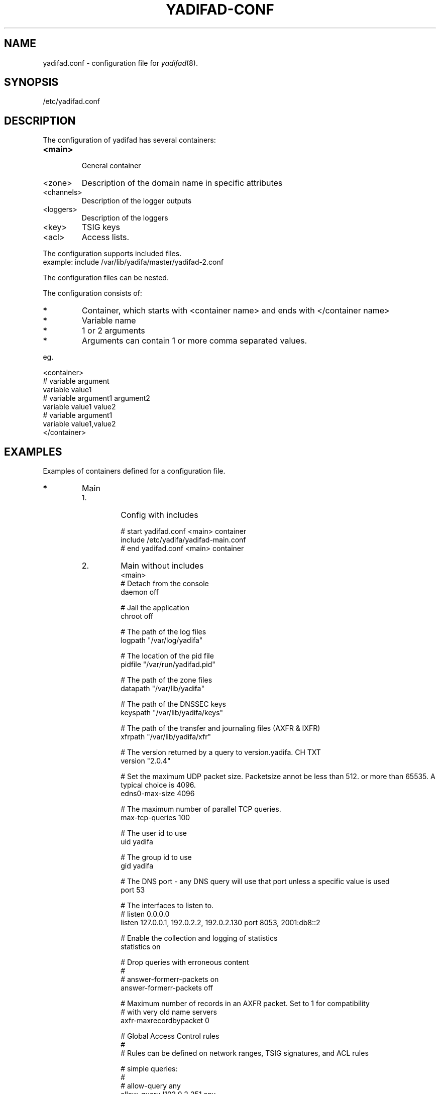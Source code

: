 '\" t
.\" Manual page created with latex2man on Wed Jul  9 14:15:09 CEST 2014
.\" NOTE: This file is generated, DO NOT EDIT.
.de Vb
.ft CW
.nf
..
.de Ve
.ft R

.fi
..
.TH "YADIFAD\-CONF" "5" "2014\-12\-08" "YADIFA " "YADIFA "
.SH NAME

yadifad.conf \- configuration file for \fIyadifad\fP(8)\&.
.PP
.SH SYNOPSIS

.PP
/etc/yadifad.conf 
.PP
.SH DESCRIPTION

.PP
The configuration of yadifad
has several containers: 
.TP
\fB<main>\fP
 General container 
.TP
<zone> 
Description of the domain name in specific attributes 
.TP
<channels> 
Description of the logger outputs 
.TP
<loggers> 
Description of the loggers 
.TP
<key> 
TSIG keys 
.TP
<acl> 
Access lists. 
.PP
The configuration supports included files.
.br
example: include /var/lib/yadifa/master/yadifad\-2.conf 
.PP
The configuration files can be nested. 
.PP
The configuration consists of: 
.TP
.B *
Container, which starts with <container name> and ends with </container name> 
.TP
.B *
Variable name 
.TP
.B *
1 or 2 arguments 
.TP
.B *
Arguments can contain 1 or more comma separated values. 
.PP
eg. 
.PP
.Vb
<container>
        # variable  argument
        variable    value1  
        # variable  argument1       argument2
        variable    value1          value2
        # variable  argument1
        variable    value1,value2
</container>
.Ve
.PP
.SH EXAMPLES

.PP
Examples of containers defined for a configuration file. 
.PP
.TP
.B *
Main 
.RS
.TP
1.
Config with includes 
.RS
.PP
.Vb
# start yadifad.conf <main> container
        include /etc/yadifa/yadifad\-main.conf
# end yadifad.conf <main> container
.Ve
.PP
.RE
.TP
2.
Main without includes 
.Vb
<main>
        # Detach from the console
        daemon                  off

        # Jail the application
        chroot                  off

        # The path of the log files
        logpath                 "/var/log/yadifa"

        # The location of the pid file
        pidfile                 "/var/run/yadifad.pid"

        # The path of the zone files
        datapath                "/var/lib/yadifa"

        # The path of the DNSSEC keys
        keyspath                "/var/lib/yadifa/keys"

        # The path of the transfer and journaling files (AXFR & IXFR)
        xfrpath                 "/var/lib/yadifa/xfr"

        # The version returned by a query to version.yadifa. CH TXT
        version                 "2.0.4"

        # Set the maximum UDP packet size.  Packetsize annot be less than 512.  or more than 65535.  A typical choice is 4096.
        edns0\-max\-size          4096

        # The maximum number of parallel TCP queries.
        max\-tcp\-queries         100

        # The user id to use
        uid                     yadifa

        # The group id to use
        gid                     yadifa

        # The DNS port \- any DNS query will use that port unless a specific value is used
        port                    53

        # The interfaces to listen to.
        # listen        0.0.0.0
        listen                  127.0.0.1, 192.0.2.2, 192.0.2.130 port 8053, 2001:db8::2

        # Enable the collection and logging of statistics
        statistics              on

        # Drop queries with erroneous content
        #
        # answer\-formerr\-packets on
        answer\-formerr\-packets  off

        # Maximum number of records in an AXFR packet. Set to 1 for compatibility
        # with very old name servers
        axfr\-maxrecordbypacket  0

        # Global Access Control rules
        #
        # Rules can be defined on network ranges, TSIG signatures, and ACL rules

        # simple queries:
        #
        # allow\-query any
        allow\-query             !192.0.2.251,any

        # dynamic update of a zone
        #
        # allow\-update none
        allow\-update            admins

        # dynamic update of a slave (forwarded to the master)
        #
        # allow\-update\-forwarding   none
        allow\-update\-forwarding admins,key abroad\-admin\-key

        # transfer of a zone (AXFR or IXFR)
        #
        # allow\-transfer any
        allow\-transfer          transferer

        # notify of a change in the master
        #
        # allow\-notify any
        allow\-notify            master,admins

</main>
.Ve
.RE
.RS
.PP
.RE
.TP
.B *
Key
.br 
TSIG\-key configuration
.br
.PP
.RS
.TP
1.
Admin\-key key definition (the name is arbitrary) 
.RS
.PP
.Vb
<key>
        name        abroad\-admin\-key
        algorithm   hmac\-md5
        secret      WorthlessKeyForExample==
</key>
.Ve
.PP
.RE
.TP
2.
Master\-slave key definition 
.RS
.PP
.Vb
<key>
        name        master\-slave
        algorithm   hmac\-md5
        secret      MasterAndSlavesTSIGKey==
</key>
.Ve
.RE
.RE
.PP
.RE
.TP
.B *
ACL
.br 
Access Control List definitions
.br
.PP
.RS
.TP
1.
Master\-slave key use 
.RS
.PP
.Vb
<acl>
    transferer  key master\-slave
    admins      192.0.2.0/24, 2001:db8::74
    master      192.0.2.53
</acl>
.Ve
.PP
.RE
.RE
.PP
.RE
.TP
.B *
Zone 
.PP
.RS
.TP
1.
Master domain zone config 
.RS
.PP
.Vb
<zone>
        # This server is master for that zone (mandatory)
        type        master

        # The domain name (mandatory)
        domain      mydomain.eu

        # The zone file, relative to 'datapath'  (mandatory for a master)
        file        master/mydomain.eu

        # List of servers also notified of a change (beside the ones in the zone file)
        also\-notify 192.0.2.84, 192.0.2.149
</zone>
.Ve
.PP
.RE
.TP
2.
Slave domain zone config 
.RS
.PP
.Vb
<zone>
        # This server is slave for that zone (mandatory)
        type        slave

        # The domain name (mandatory)
        domain      myotherdomain.eu

        # The address of the master (mandatory for a slave, forbidden for a master)
        masters     191.0.2.53 port 4053 key master\-slave

        # The zone file, relative to 'datapath'.
        file        slaves/myotherdomain.eu
</zone>
.Ve
.PP
.RE
.RE
.PP
.RE
.TP
.B *
Channels 
.PP
Logging output\-channel configurations: 
.PP
The "name" is arbitrary and is used in the <loggers>.
.br
The "stream\-name" defines the output type (ie: a file name or syslog).
.br
The "arguments" are specific to the output type (ie: unix file access rights or syslog options and facilities).
.br
.PP
.RS
.RS
.PP
.RE
.TP
1.
Example: YADIFA running as daemon channel definition.
.br 
.RS
.PP
.Vb
<channels>
#   name        stream\-name     arguments
    database    database.log    0644
    dnssec      dnssec.log      0644
    server      server.log      0644
    statistics  statistics.log  0644
    system      system.log      0644
    queries     queries.log     0644
    zone        zone.log        0644
    all         all.log         0644

    syslog      syslog          user
</channels>
.Ve
.PP
.RE
.TP
2.
Example: YADIFA running in debug mode.
.br 
This example shows the "stderr" and "stdout" which can also be used in the first example, but will output to the console. 
.RS
.PP
.Vb
<channels>
#   name        stream\-name     arguments
    syslog      syslog          user

    stderr      STDERR
    stdout      STDOUT
</channels>
.Ve
.PP
.RE
.RE
.PP
.RE
.TP
.B *
Loggers 
.PP
Logging input configurations: 
.PP
The "bundle" name is predifined: database, dnssec, server, statistics, system, zone.
.br
The "debuglevel" uses the same names as syslog or "*" or "all" to filter the input.
.br
.PP
The "channels" are a comma\-separated list of channels. 
.PP
.RS
.TP
1.
Example without syslog 
.RS
.PP
.Vb
<loggers>
#   bundle          debuglevel                          channels
    database        ALL                                 database,all
    dnssec          warning                             dnssec,all
    server          INFO,WARNING,ERR,CRIT,ALERT,EMERG   server,all
    statistics      *                                   statistics
    system          *                                   system,all
    queries         *                                   queries
    zone            *                                   zone,all
</loggers>
.Ve
.PP
.RE
.TP
2.
Example with syslog 
.RS
.PP
.Vb
<loggers>
#   bundle          debuglevel                          channels
    database        ALL                                 database,syslog
    dnssec          warning                             dnssec,syslog
    server          INFO,WARNING,ERR,CRIT,ALERT,EMERG   server,syslog
    stats           *                                   statistics, syslog
    system          *                                   system,syslog
    queries         *                                   queries,syslog
    zone            *                                   zone,syslog
</loggers>
.Ve
.RE
.RE
.PP
.RE
.PP
.SH SEE ALSO

.PP
\fIyadifad\fP(1)
.PP
.SH NOTES

.PP
Since unquoted leading whitespace is generally ignored in the yadifad.conf
you can indent everything to taste. 
.PP
.SH CHANGES

Please check the file ChangeLog
from the sources 
.PP
.SH VERSION

.PP
Version: 2.0.4 of 2014-12-08\&.
.PP
.SH MAILING LISTS

.PP
There exists a mailinglist for questions relating to any program in the yadifa package:
.br
.RE
.TP
.B *
\fByadifa\-users@mailinglists.yadifa.eu\fP
.br
for submitting questions/answers. 
.PP
.TP
.B *
\fBhttp://www.yadifa.eu/mailing\-list\-users\fP
.br
for subscription requests. 
.PP
If you would like to stay informed about new versions and official patches send a subscription request to 
via: 
.TP
.B *
\fBhttp://www.yadifa.eu/mailing\-list\-announcements\fP
.PP
(this is a readonly list). 
.PP
.SH LICENSE AND COPYRIGHT

.PP
.TP
Copyright 
(C)2012, EURid
.br
B\-1831 Diegem, Belgium
.br
\fBinfo@yadifa.eu\fP
.PP
.SH AUTHORS

.PP
Gery Van Emelen 
.br
Email: \fBGery.VanEmelen@EURid.eu\fP
.br
Eric Diaz Fernandez 
.br
Email: \fBEric.DiazFernandez@EURid.eu\fP
.PP
WWW: \fBhttp://www.EURid.eu\fP
.PP
.\" NOTE: This file is generated, DO NOT EDIT.
